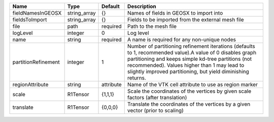 

=================== ============ ========= =============================================================================================================================================================================================================================================================================== 
Name                Type         Default   Description                                                                                                                                                                                                                                                                     
=================== ============ ========= =============================================================================================================================================================================================================================================================================== 
fieldNamesInGEOSX   string_array {}        Names of fields in GEOSX to import into                                                                                                                                                                                                                                         
fieldsToImport      string_array {}        Fields to be imported from the external mesh file                                                                                                                                                                                                                               
file                path         required  Path to the mesh file                                                                                                                                                                                                                                                           
logLevel            integer      0         Log level                                                                                                                                                                                                                                                                       
name                string       required  A name is required for any non-unique nodes                                                                                                                                                                                                                                     
partitionRefinement integer      1         Number of partitioning refinement iterations (defaults to 1, recommended value).A value of 0 disables graph partitioning and keeps simple kd-tree partitions (not recommended). Values higher than 1 may lead to slightly improved partitioning, but yield diminishing returns. 
regionAttribute     string       attribute Name of the VTK cell attribute to use as region marker                                                                                                                                                                                                                          
scale               R1Tensor     {1,1,1}   Scale the coordinates of the vertices by given scale factors (after translation)                                                                                                                                                                                                
translate           R1Tensor     {0,0,0}   Translate the coordinates of the vertices by a given vector (prior to scaling)                                                                                                                                                                                                  
=================== ============ ========= =============================================================================================================================================================================================================================================================================== 


